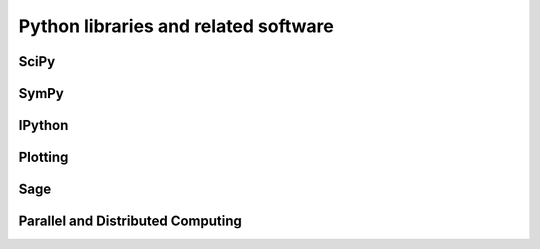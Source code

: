 Python libraries and related software
-------------------------------------

SciPy
=====

SymPy
=====

IPython
=======

Plotting
========

Sage
====

Parallel and Distributed Computing
==================================

